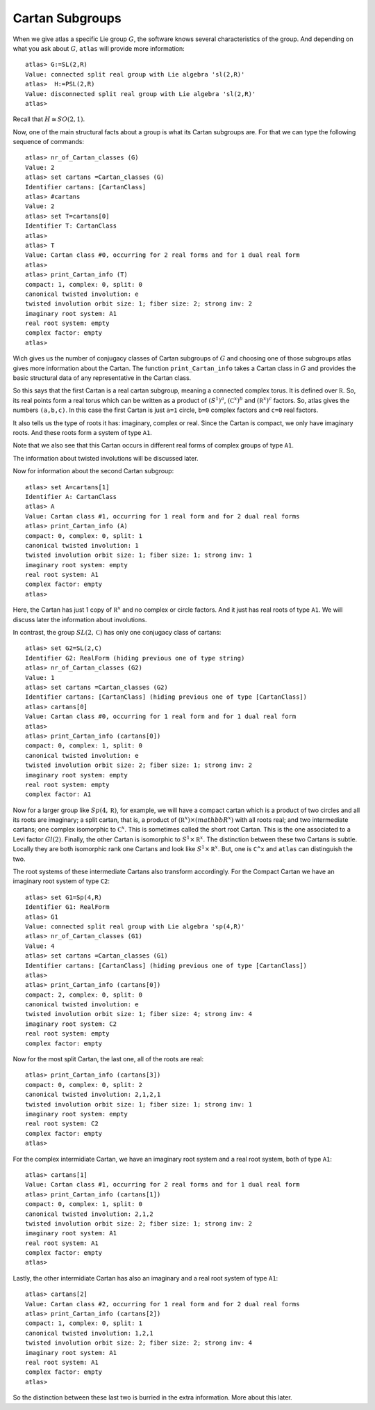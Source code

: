 Cartan Subgroups
=================

When we give atlas a specific Lie group :math:`G`, the software knows
several characteristics of the group. And depending on what you ask
about :math:`G`, ``atlas`` will provide more information::

     atlas> G:=SL(2,R)
     Value: connected split real group with Lie algebra 'sl(2,R)'
     atlas>  H:=PSL(2,R)
     Value: disconnected split real group with Lie algebra 'sl(2,R)'
     atlas>

Recall that :math:`H\cong SO(2,1)`. 

Now, one of the main structural facts about a group is what its Cartan subgroups are. For that we can type the following sequence of commands::

     atlas> nr_of_Cartan_classes (G)
     Value: 2
     atlas> set cartans =Cartan_classes (G)
     Identifier cartans: [CartanClass] 
     atlas> #cartans
     Value: 2
     atlas> set T=cartans[0]
     Identifier T: CartanClass
     atlas>
     atlas> T
     Value: Cartan class #0, occurring for 2 real forms and for 1 dual real form
     atlas>
     atlas> print_Cartan_info (T)
     compact: 1, complex: 0, split: 0
     canonical twisted involution: e
     twisted involution orbit size: 1; fiber size: 2; strong inv: 2
     imaginary root system: A1
     real root system: empty
     complex factor: empty
     atlas>

Wich gives us the number of conjugacy classes of Cartan subgroups of :math:`G`
and choosing one of those subgroups atlas gives more information about
the Cartan. The function ``print_Cartan_info`` takes a Cartan class in
:math:`G` and provides the basic structural data of any representative
in the Cartan class.

So this says that the first Cartan is a real cartan subgroup, meaning
a connected complex torus. It is defined over :math:`\mathbb R`. So, its real points
form a real torus which can be written as a product of :math:`(S^1)^a`,
:math:`({\mathbb C}^x)^b` and :math:`({\mathbb R}^x)^c` factors. So, atlas gives the numbers
``(a,b,c)``. In this case the first Cartan is just ``a=1`` circle, ``b=0`` complex
factors and ``c=0`` real factors.

It also tells us the type of roots it has: imaginary, complex or real. Since the Cartan is compact, we only have imaginary roots. And these roots form a system of type ``A1``.

Note that we also see that this Cartan occurs in different real forms
of complex groups of type ``A1``. 

The information about twisted involutions will be discussed later.

Now for information about the second Cartan subgroup::

    atlas> set A=cartans[1]
    Identifier A: CartanClass
    atlas> A
    Value: Cartan class #1, occurring for 1 real form and for 2 dual real forms
    atlas> print_Cartan_info (A)
    compact: 0, complex: 0, split: 1
    canonical twisted involution: 1
    twisted involution orbit size: 1; fiber size: 1; strong inv: 1
    imaginary root system: empty
    real root system: A1
    complex factor: empty
    atlas>

Here, the Cartan has just 1 copy of :math:`{\mathbb R}^x` and no
complex or circle factors. And it just has real roots of type
``A1``. We will discuss later the information about involutions.

In contrast, the group :math:`SL(2,\mathbb C)` has only one conjugacy class of cartans::

   atlas> set G2=SL(2,C)
   Identifier G2: RealForm (hiding previous one of type string)
   atlas> nr_of_Cartan_classes (G2)
   Value: 1
   atlas> set cartans =Cartan_classes (G2)
   Identifier cartans: [CartanClass] (hiding previous one of type [CartanClass])
   atlas> cartans[0]
   Value: Cartan class #0, occurring for 1 real form and for 1 dual real form
   atlas>
   atlas> print_Cartan_info (cartans[0])
   compact: 0, complex: 1, split: 0
   canonical twisted involution: e
   twisted involution orbit size: 2; fiber size: 1; strong inv: 2
   imaginary root system: empty
   real root system: empty
   complex factor: A1

Now for a larger group like :math:`Sp(4,\mathbb R)`, for example, we
will have a compact cartan which is a product of two circles and all
its roots are imaginary; a split cartan, that is, a product of
:math:`({\mathbb R}^x)×({mathbb R}^x)` with all roots real; and two
intermediate cartans; one complex isomorphic to :math:`{\mathbb
C}^x`. This is sometimes called the short root Cartan. This is the one
associated to a Levi factor :math:`Gl(2)`.  Finally, the other Cartan
is isomorphic to :math:`S^1×{\mathbb R}^x`. The distinction between
these two Cartans is subtle. Locally they are both isomorphic rank one
Cartans and look like :math:`S^1×{\mathbb R}^x`. But, one is ``C^x`` and ``atlas`` can distinguish the two.

The root systems of these intermediate Cartans also transform accordingly. 
For the Compact Cartan we have an imaginary root system of type ``C2``::

    atlas> set G1=Sp(4,R)
    Identifier G1: RealForm
    atlas> G1
    Value: connected split real group with Lie algebra 'sp(4,R)'
    atlas> nr_of_Cartan_classes (G1)
    Value: 4
    atlas> set cartans =Cartan_classes (G1)
    Identifier cartans: [CartanClass] (hiding previous one of type [CartanClass])
    atlas>
    atlas> print_Cartan_info (cartans[0])
    compact: 2, complex: 0, split: 0
    canonical twisted involution: e
    twisted involution orbit size: 1; fiber size: 4; strong inv: 4
    imaginary root system: C2
    real root system: empty
    complex factor: empty
    
Now for the most split Cartan, the last one, all of the roots are real::

    atlas> print_Cartan_info (cartans[3])
    compact: 0, complex: 0, split: 2
    canonical twisted involution: 2,1,2,1
    twisted involution orbit size: 1; fiber size: 1; strong inv: 1
    imaginary root system: empty
    real root system: C2
    complex factor: empty
    atlas>

For the complex intermidiate Cartan, we have an imaginary root system and a real root system, both of type ``A1``::

    atlas> cartans[1]
    Value: Cartan class #1, occurring for 2 real forms and for 1 dual real form
    atlas> print_Cartan_info (cartans[1])
    compact: 0, complex: 1, split: 0
    canonical twisted involution: 2,1,2
    twisted involution orbit size: 2; fiber size: 1; strong inv: 2
    imaginary root system: A1
    real root system: A1
    complex factor: empty
    atlas>

Lastly, the other intermidiate Cartan has also an imaginary and a real root system of type ``A1``::

    atlas> cartans[2]
    Value: Cartan class #2, occurring for 1 real form and for 2 dual real forms
    atlas> print_Cartan_info (cartans[2])
    compact: 1, complex: 0, split: 1
    canonical twisted involution: 1,2,1
    twisted involution orbit size: 2; fiber size: 2; strong inv: 4
    imaginary root system: A1
    real root system: A1
    complex factor: empty
    atlas>

So the distinction between these last two is burried in the extra information. More about this later.

